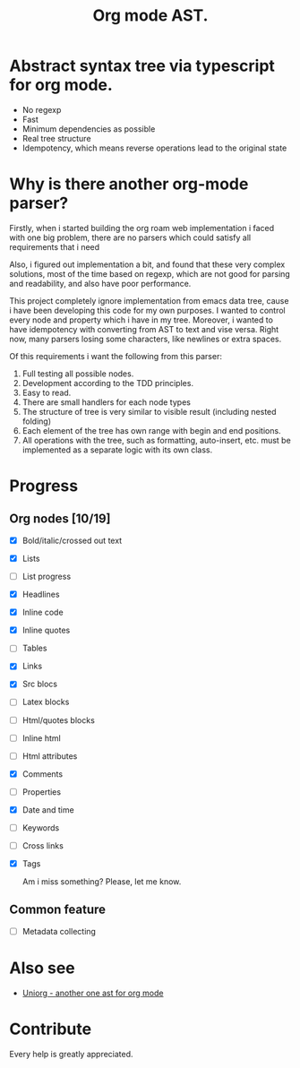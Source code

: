 #+TITLE: Org mode AST.

#+html: <span class="badge-buymeacoffee">
#+html: <a href="https://www.paypal.me/darkawower" title="Paypal" target="_blank"><img src="https://img.shields.io/badge/paypal-donate-blue.svg" alt="Buy Me A Coffee donate button" /></a>
#+html: </span>
#+html: <span class="badge-patreon">
#+html: <a href="https://patreon.com/artawower" target="_blank" title="Donate to this project using Patreon"><img src="https://img.shields.io/badge/patreon-donate-orange.svg" alt="Patreon donate button" /></a>
#+html: </span>
#+html:<a href="https://github.com/Artawower/org-mode-ast/actions/workflows/main.yaml/badge.svg" target="_blank" title="Github actions">
#+html: <img src="https://github.com/Artawower/org-mode-ast/actions/workflows/main.yaml/badge.svg" />
#+html:</a>
#+html: <a href="https://wakatime.com/badge/github/Artawower/org-mode-ast.svg" target="_blank" title="Spent time">
#+html: <img src="https://wakatime.com/badge/github/Artawower/org-mode-ast.svg" />
#+html: </a>

* Abstract syntax tree via typescript for org mode.
#+html: <img src="./images/tree.png" align="right" width="18%">
- No regexp
- Fast
- Minimum dependencies as possible
- Real tree structure
- Idempotency, which means reverse operations lead to the original state


* Why is there another org-mode parser?

Firstly, when i started building the org roam web implementation i faced with one big problem, there are no parsers which could satisfy all requirements that i need

Also, i figured out implementation a bit, and found that these very complex solutions, most of the time based on regexp, which are not good for parsing and readability, and also have poor performance.

This project completely ignore implementation from emacs data tree, cause i have been developing this code for my own purposes. I wanted to control every node and property which i have in my tree. Moreover, i wanted to have idempotency with converting from AST to text and vise versa. Right now, many parsers losing some characters, like newlines or extra spaces.

Of this requirements i want the following from this parser:
1. Full testing all possible nodes.
2. Development according to the TDD principles.
3. Easy to read.
4. There are small handlers for each node types
5. The structure of tree is very similar to visible result (including nested folding)
6. Each element of the tree has own range with begin and end positions.
7. All operations with the tree, such as formatting, auto-insert, etc. must be implemented as a separate logic with its own class.

* Progress
** Org nodes [10/19]
- [X] Bold/italic/crossed out text
- [X] Lists
- [ ] List progress
- [X] Headlines
- [X] Inline code
- [X] Inline quotes
- [ ] Tables
- [X] Links
- [X] Src blocs
- [ ] Latex blocks
- [ ] Html/quotes blocks
- [ ] Inline html
- [ ] Html attributes
- [X] Comments
- [ ] Properties
- [X] Date and time
- [ ] Keywords
- [ ] Cross links
- [X] Tags

  Am i miss something? Please, let me know.
** Common feature
- [ ] Metadata collecting

* Also see
  
- [[https://github.com/rasendubi/uniorg][Uniorg - another one ast for org mode]] 
* Contribute

#+html: <span class="badge-buymeacoffee">
#+html: <a href="https://www.paypal.me/darkawower" title="Paypal"><img src="https://img.shields.io/badge/paypal-donate-blue.svg" alt="Buy Me A Coffee donate button" /></a>
#+html: </span>
#+html: <span class="badge-patreon">
#+html: <a href="https://patreon.com/artawower" title="Donate to this project using Patreon"><img src="https://img.shields.io/badge/patreon-donate-orange.svg" alt="Patreon donate button" /></a>
#+html: </span>


Every help is greatly appreciated. 
